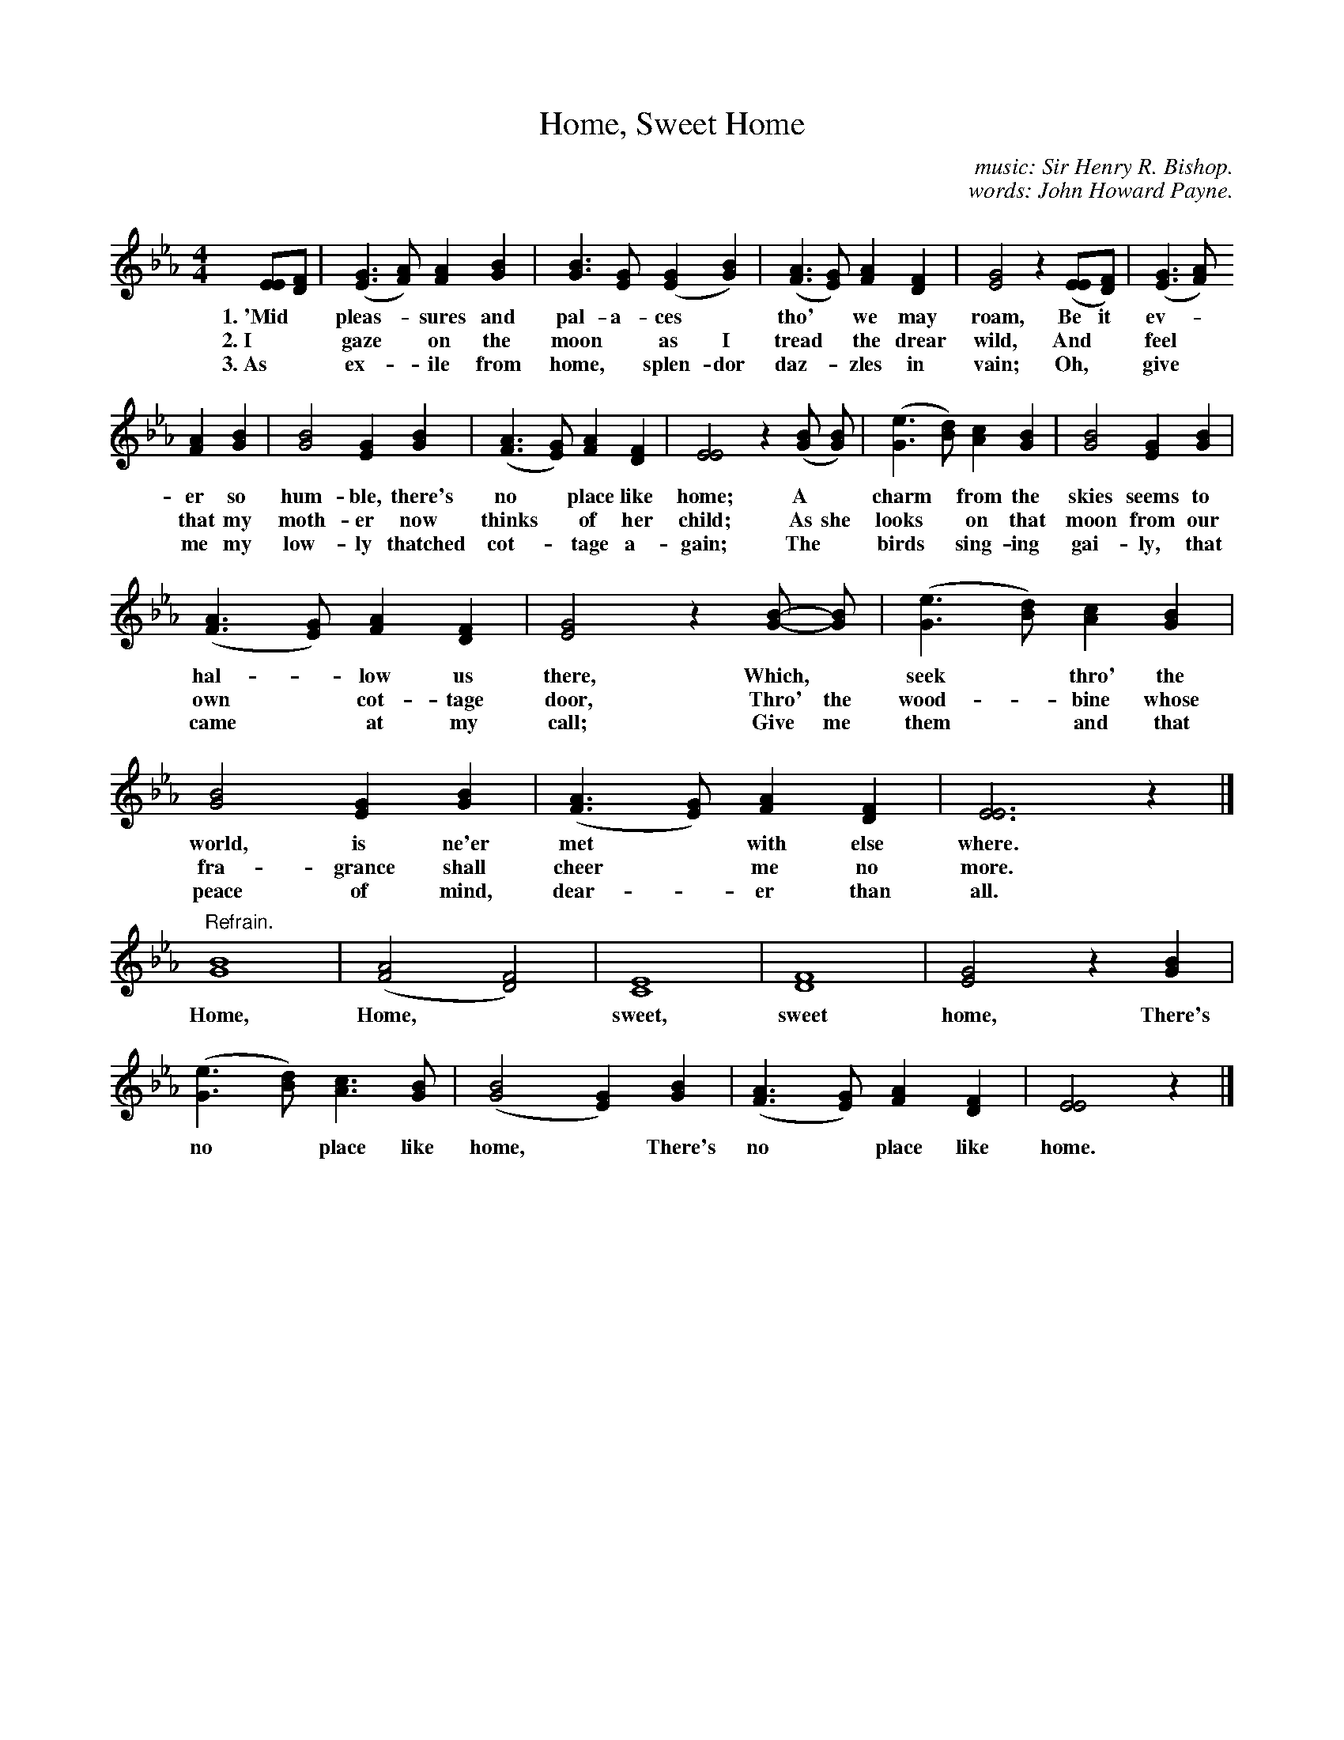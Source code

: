X: 143
T: Home, Sweet Home
C: music: Sir Henry R. Bishop.
C: words: John Howard Payne.
%R: air, _
B: "The Everyday Song Book", 1927
F: http://www.library.pitt.edu/happybirthday/pdf/The_Everyday_Song_Book.pdf
Z: 2017 John Chambers <jc:trillian.mit.edu>
N: In bar 2 there's an odd "ghostly" [B4G4] chord after the first [B3G3] chord; ignored.
M: 4/4
L: 1/8
K: Eb
% - - - - - - - - - - - - - - - - - - - - - - - - - - - - -
[EE][FD] | ([G3E3] [AF]) [A2F2] [B2G2] | [B3G3] [GE] ([G2E2] [B2G2]) | ([A3F3] [GE]) [A2F2] [F2D2] | [G4E4] z2 ([EE][FD]) | ([G3E3] [AF])
w: 1.~'Mid* pleas-*sures and pal-a-ces* tho'*we may roam,   Be it ev-*
w: 2.~I* gaze* on the moon* as I tread* the drear wild,     And* feel*
w: 3.~As* ex-*ile from home,* splen-dor daz-*zles in vain; Oh,* give*
%
[A2F2][B2G2] | [B4G4] [G2E2] [B2G2] | ([A3F3] [GE]) [A2F2] [F2D2] | [E4E4] z2 ([BG] [BG]) | ([e3G3] [dB]) [c2A2] [B2G2] | [B4G4] [G2E2] [B2G2] |
w: er so hum-ble, there's no* place like home; A* charm* from the skies seems to
w: that my moth-er now thinks* of her child;   As she looks* on that moon from our
w: me my low-ly thatched cot-*tage a-gain;     The* birds* sing-ing gai-ly, that
%
([A3F3] [GE]) [A2F2] [F2D2] | [G4E4] z2 [B-G-] [BG] | ([e3G3] [dB]) [c2A2] [B2G2] | [B4G4] [G2E2] [B2G2] |  ([A3F3] [GE]) [A2F2] [F2D2] | [E6E6] z2 |]
w: hal-*low us there,  Which,* seek* thro' the world, is ne'er met* with else where.
w: own* cot-tage door, Thro' the wood-*bine whose fra-grance shall cheer* me  no more.
w: came* at my call;    Give me them* and that peace of mind, dear-*er than all.
%
"Refrain."\
[B8G8] | ([A4F4] [F4D4]) | [E8C8] | [F8D8] | [G4E4] z2 [B2G2] | ([e3G3] [dB]) [c3A3] [BG] | ([B4G4] [G2E2]) [B2G2] | ([A3F3] [GE]) [A2F2] [F2D2] | [E4E4] z2 |]
w: Home, Home,* sweet, sweet home, There's no* place like home,* There's no* place like home.
% - - - - - - - - - - - - - - - - - - - - - - - - - - - - -
